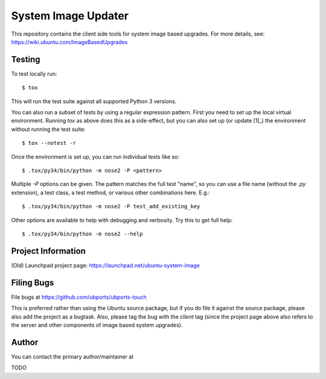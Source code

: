 ======================
 System Image Updater
======================

This repository contains the client side tools for system image based
upgrades.  For more details, see: https://wiki.ubuntu.com/ImageBasedUpgrades


Testing
=======

To test locally run::

    $ tox

This will run the test suite against all supported Python 3 versions.

You can also run a subset of tests by using a regular expression pattern.
First you need to set up the local virtual environment.  Running `tox` as
above does this as a side-effect, but you can also set up (or update [1]_) the
environment without running the test suite::

    $ tox --notest -r

Once the environment is set up, you can run individual tests like so::

    $ .tox/py34/bin/python -m nose2 -P <pattern>

Multiple `-P` options can be given.  The pattern matches the full test "name",
so you can use a file name (without the `.py` extension), a test class, a test
method, or various other combinations here.  E.g.::

    $ .tox/py34/bin/python -m nose2 -P test_add_existing_key

Other options are available to help with debugging and verbosity.  Try this to
get full help::

    $ .tox/py34/bin/python -m nose2 --help


Project Information
===================

(Old) Launchpad project page: https://launchpad.net/ubuntu-system-image


Filing Bugs
===========

File bugs at https://github.com/ubports/ubports-touch

This is preferred rather than using the Ubuntu source package, but if you do
file it against the source package, please also add the project as a bugtask.
Also, please tag the bug with the `client` tag (since the project page above
also refers to the server and other components of image based system
upgrades).


Author
======

You can contact the primary author/maintainer at

TODO


.. _[1]: Sometimes you need to update the environment, if for example you make
         a change to the entry points in main.py or service.py.
